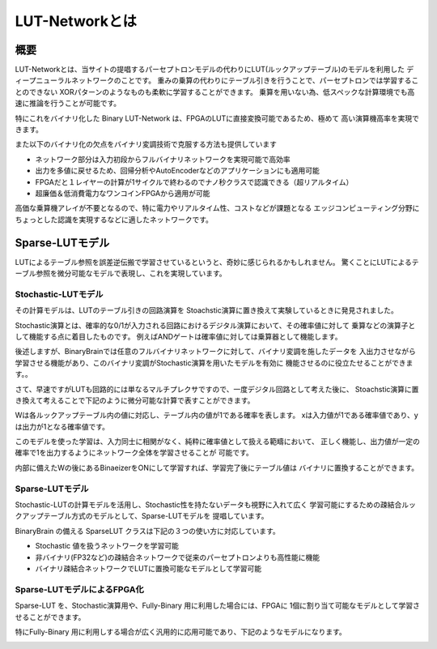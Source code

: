 ----------------------------------------------
LUT-Networkとは
----------------------------------------------

概要
-------

LUT-Networkとは、当サイトの提唱するパーセプトロンモデルの代わりにLUT(ルックアップテーブル)のモデルを利用した
ディープニューラルネットワークのことです。
重みの乗算の代わりにテーブル引きを行うことで、パーセプトロンでは学習することのできない
XORパターンのようなものも柔軟に学習することができます。
乗算を用いない為、低スペックな計算環境でも高速に推論を行うことが可能です。

特にこれをバイナリ化した Binary LUT-Network は、FPGAのLUTに直接変換可能であるため、極めて
高い演算機高率を実現できます。

また以下のバイナリ化の欠点をバイナリ変調技術で克服する方法も提供しています

- ネットワーク部分は入力初段からフルバイナリネットワークを実現可能で高効率
- 出力を多値に戻せるため、回帰分析やAutoEncoderなどのアプリケーションにも適用可能
- FPGAだと１レイヤーの計算が1サイクルで終わるのでナノ秒クラスで認識できる（超リアルタイム）
- 超廉価＆低消費電力なワンコインFPGAから適用が可能


高価な乗算機アレイが不要となるので、特に電力やリアルタイム性、コストなどが課題となる
エッジコンピューティング分野にちょっとした認識を実現するなどに適したネットワークです。


Sparse-LUTモデル
------------------

LUTによるテーブル参照を誤差逆伝搬で学習させているというと、奇妙に感じられるかもしれません。
驚くことにLUTによるテーブル参照を微分可能なモデルで表現し、これを実現しています。

Stochastic-LUTモデル
^^^^^^^^^^^^^^^^^^^^^^^^

その計算モデルは、LUTのテーブル引きの回路演算を Stoachstic演算に置き換えて実験しているときに発見されました。

Stochastic演算とは、確率的な0/1が入力される回路におけるデジタル演算において、その確率値に対して
乗算などの演算子として機能する点に着目したものです。
例えばANDゲートは確率値に対しては乗算器として機能します。

.. image:: ../../images/stochastic_and.png
   :scale: 100%

後述しますが、BinaryBrainでは任意のフルバイナリネットワークに対して、バイナリ変調を施したデータを
入出力させながら学習させる機能があり、このバイナリ変調がStochastic演算を用いたモデルを有効に
機能させるのに役立たせることができます。。

さて、早速ですがLUTも回路的には単なるマルチプレクサですので、一度デジタル回路として考えた後に、
Stoachstic演算に置き換えて考えることで下記のように微分可能な計算で表すことができます。

.. image:: ../../images/stochastic_lut.png
   :scale: 100%
   :align: left

Wは各ルックアップテーブル内の値に対応し、テーブル内の値が1である確率を表します。
xは入力値が1である確率値であり、yは出力が1となる確率値です。

このモデルを使った学習は、入力同士に相関がなく、純粋に確率値として扱える範疇において、
正しく機能し、出力値が一定の確率で1を出力するようにネットワーク全体を学習させることが
可能です。

内部に備えたWの後にあるBinaeizerをONにして学習すれば、学習完了後にテーブル値は
バイナリに置換することができます。



Sparse-LUTモデル
^^^^^^^^^^^^^^^^^^^^^^^^

Stochastic-LUTの計算モデルを活用し、Stochastic性を持たないデータも視野に入れて広く
学習可能にするための疎結合ルックアップテーブル方式のモデルとして、Sparse-LUTモデルを
提唱しています。

BinaryBrain の備える SparseLUT クラスは下記の３つの使い方に対応しています。

.. image:: ../../images/sparse_lut_app.png

- Stochastic 値を扱うネットワークを学習可能
- 非バイナリ(FP32など)の疎結合ネットワークで従来のパーセプトロンよりも高性能に機能
- バイナリ疎結合ネットワークでLUTに置換可能なモデルとして学習可能



Sparse-LUTモデルによるFPGA化
^^^^^^^^^^^^^^^^^^^^^^^^^^^^^

Sparse-LUT を、Stochastic演算用や、Fully-Binary 用に利用した場合には、FPGAに
1個に割り当て可能なモデルとして学習させることができます。

特にFully-Binary 用に利用しする場合が広く汎用的に応用可能であり、下記のようなモデルになります。

.. image:: ../../images/Sparse-LUT_model.png
   :scale: 100%
..   :height: 100px
..   :width: 200px
   :align: left
